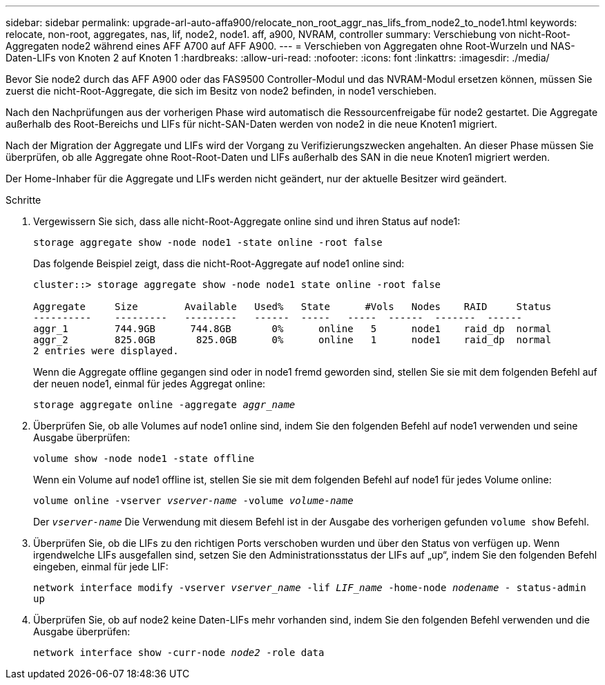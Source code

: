 ---
sidebar: sidebar 
permalink: upgrade-arl-auto-affa900/relocate_non_root_aggr_nas_lifs_from_node2_to_node1.html 
keywords: relocate, non-root, aggregates, nas, lif, node2, node1. aff, a900, NVRAM, controller 
summary: Verschiebung von nicht-Root-Aggregaten node2 während eines AFF A700 auf AFF A900. 
---
= Verschieben von Aggregaten ohne Root-Wurzeln und NAS-Daten-LIFs von Knoten 2 auf Knoten 1
:hardbreaks:
:allow-uri-read: 
:nofooter: 
:icons: font
:linkattrs: 
:imagesdir: ./media/


[role="lead"]
Bevor Sie node2 durch das AFF A900 oder das FAS9500 Controller-Modul und das NVRAM-Modul ersetzen können, müssen Sie zuerst die nicht-Root-Aggregate, die sich im Besitz von node2 befinden, in node1 verschieben.

Nach den Nachprüfungen aus der vorherigen Phase wird automatisch die Ressourcenfreigabe für node2 gestartet. Die Aggregate außerhalb des Root-Bereichs und LIFs für nicht-SAN-Daten werden von node2 in die neue Knoten1 migriert.

Nach der Migration der Aggregate und LIFs wird der Vorgang zu Verifizierungszwecken angehalten. An dieser Phase müssen Sie überprüfen, ob alle Aggregate ohne Root-Root-Daten und LIFs außerhalb des SAN in die neue Knoten1 migriert werden.

Der Home-Inhaber für die Aggregate und LIFs werden nicht geändert, nur der aktuelle Besitzer wird geändert.

.Schritte
. Vergewissern Sie sich, dass alle nicht-Root-Aggregate online sind und ihren Status auf node1:
+
`storage aggregate show -node node1 -state online -root false`

+
Das folgende Beispiel zeigt, dass die nicht-Root-Aggregate auf node1 online sind:

+
[listing]
----
cluster::> storage aggregate show -node node1 state online -root false

Aggregate     Size        Available   Used%   State	 #Vols	 Nodes	  RAID	   Status
----------    ---------   ---------   ------  -----   -----  ------  -------  ------
aggr_1	      744.9GB      744.8GB	 0%	 online	  5	 node1	  raid_dp  normal
aggr_2	      825.0GB	    825.0GB	 0%	 online	  1	 node1	  raid_dp  normal
2 entries were displayed.
----
+
Wenn die Aggregate offline gegangen sind oder in node1 fremd geworden sind, stellen Sie sie mit dem folgenden Befehl auf der neuen node1, einmal für jedes Aggregat online:

+
`storage aggregate online -aggregate _aggr_name_`

. Überprüfen Sie, ob alle Volumes auf node1 online sind, indem Sie den folgenden Befehl auf node1 verwenden und seine Ausgabe überprüfen:
+
`volume show -node node1 -state offline`

+
Wenn ein Volume auf node1 offline ist, stellen Sie sie mit dem folgenden Befehl auf node1 für jedes Volume online:

+
`volume online -vserver _vserver-name_ -volume _volume-name_`

+
Der `_vserver-name_` Die Verwendung mit diesem Befehl ist in der Ausgabe des vorherigen gefunden `volume show` Befehl.

. Überprüfen Sie, ob die LIFs zu den richtigen Ports verschoben wurden und über den Status von verfügen `up`. Wenn irgendwelche LIFs ausgefallen sind, setzen Sie den Administrationsstatus der LIFs auf „up“, indem Sie den folgenden Befehl eingeben, einmal für jede LIF:
+
`network interface modify -vserver _vserver_name_ -lif _LIF_name_ -home-node _nodename_ - status-admin up`

. Überprüfen Sie, ob auf node2 keine Daten-LIFs mehr vorhanden sind, indem Sie den folgenden Befehl verwenden und die Ausgabe überprüfen:
+
`network interface show -curr-node _node2_ -role data`


